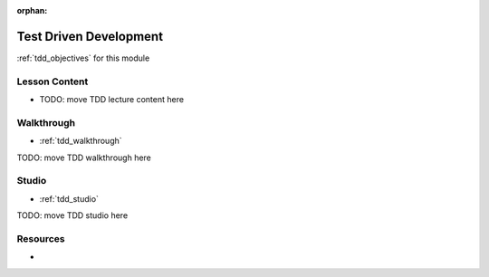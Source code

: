 :orphan:

.. _tdd_index:

=======================
Test Driven Development
=======================

:ref:`tdd_objectives` for this module

Lesson Content
==============

- TODO: move TDD lecture content here

Walkthrough
===========

- :ref:`tdd_walkthrough`
TODO: move TDD walkthrough here

Studio
======

- :ref:`tdd_studio`
TODO: move TDD studio here

Resources
=========

-
